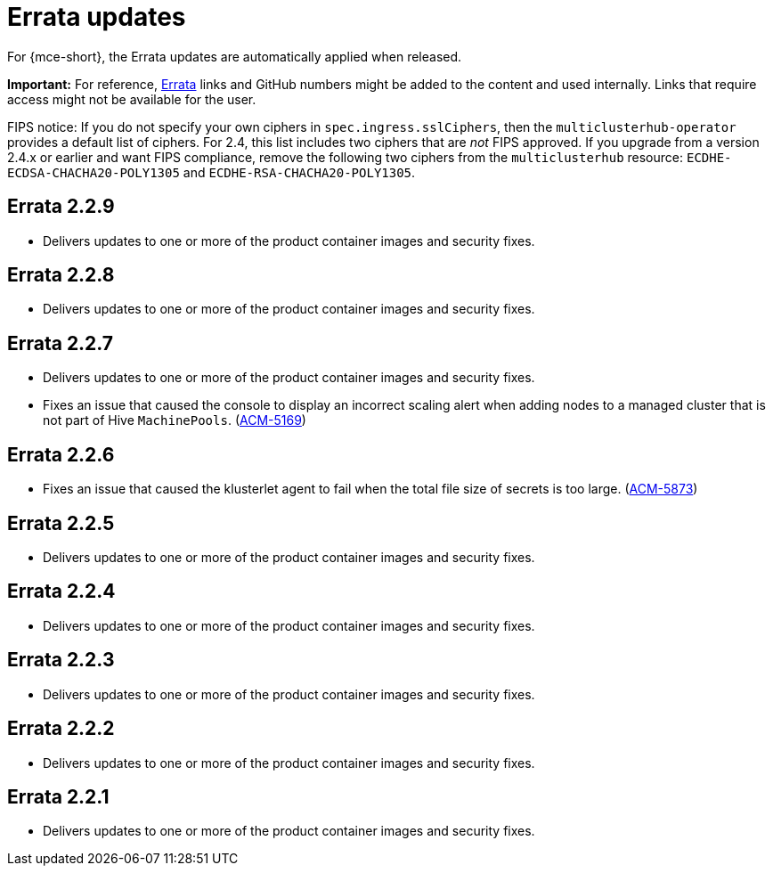 [#errata-updates]
= Errata updates

For {mce-short}, the Errata updates are automatically applied when released.

*Important:* For reference, https://access.redhat.com/errata/#/[Errata] links and GitHub numbers might be added to the content and used internally. Links that require access might not be available for the user. 

FIPS notice: If you do not specify your own ciphers in `spec.ingress.sslCiphers`, then the `multiclusterhub-operator` provides a default list of ciphers. For 2.4, this list includes two ciphers that are _not_ FIPS approved. If you upgrade from a version 2.4.x or earlier and want FIPS compliance, remove the following two ciphers from the `multiclusterhub` resource: `ECDHE-ECDSA-CHACHA20-POLY1305` and `ECDHE-RSA-CHACHA20-POLY1305`.

== Errata 2.2.9

* Delivers updates to one or more of the product container images and security fixes.

== Errata 2.2.8

* Delivers updates to one or more of the product container images and security fixes.

== Errata 2.2.7

* Delivers updates to one or more of the product container images and security fixes.

* Fixes an issue that caused the console to display an incorrect scaling alert when adding nodes to a managed cluster that is not part of Hive `MachinePools`. (link:https://issues.redhat.com/browse/ACM-5169[ACM-5169])

== Errata 2.2.6

* Fixes an issue that caused the klusterlet agent to fail when the total file size of secrets is too large. (link:https://issues.redhat.com/browse/ACM-5873[ACM-5873])

== Errata 2.2.5

* Delivers updates to one or more of the product container images and security fixes. 

== Errata 2.2.4

* Delivers updates to one or more of the product container images and security fixes.

== Errata 2.2.3

* Delivers updates to one or more of the product container images and security fixes.

== Errata 2.2.2

* Delivers updates to one or more of the product container images and security fixes.

== Errata 2.2.1

* Delivers updates to one or more of the product container images and security fixes.
